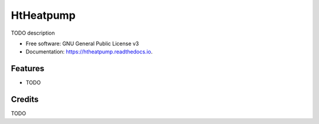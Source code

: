 ===============================
HtHeatpump
===============================


.. image:: https://img.shields.io/pypi/v/htheatpump.svg
        :target: https://pypi.python.org/pypi/htheatpump
        :alt: PyPI page link

.. image:: https://img.shields.io/travis/dstrigl/htheatpump.svg
        :target: https://travis-ci.org/dstrigl/htheatpump
        :alt: Build Status

.. image:: https://readthedocs.org/projects/htheatpump/badge/?version=latest
        :target: https://htheatpump.readthedocs.io/en/latest/?badge=latest
        :alt: Documentation Status


TODO description


* Free software: GNU General Public License v3
* Documentation: https://htheatpump.readthedocs.io.


Features
--------

* TODO

Credits
---------

TODO
